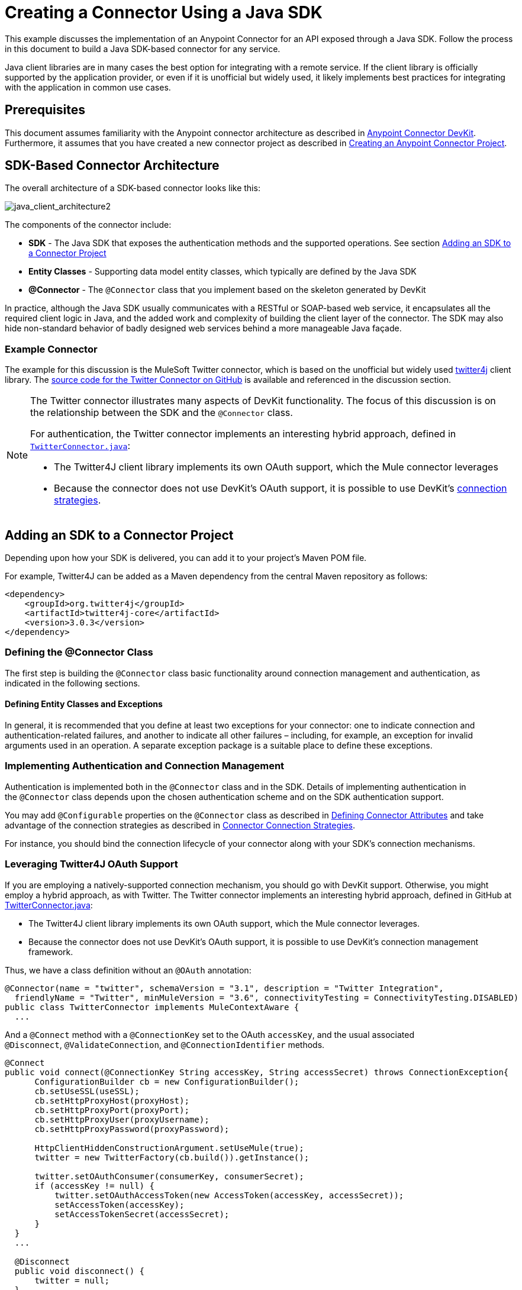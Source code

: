= Creating a Connector Using a Java SDK
:keywords: devkit, java, sdk, entity classes, data model, connector

This example discusses the implementation of an Anypoint Connector for an API exposed through a Java SDK. Follow the process in this document to build a Java SDK-based connector for any service.

Java client libraries are in many cases the best option for integrating with a remote service. If the client library is officially supported by the application provider, or even if it is unofficial but widely used, it likely implements best practices for integrating with the application in common use cases. 

== Prerequisites

This document assumes familiarity with the Anypoint connector architecture as described in link:/anypoint-connector-devkit/v/3.7[Anypoint Connector DevKit]. Furthermore, it assumes that you have created a new connector project as described in link:/anypoint-connector-devkit/v/3.7/creating-an-anypoint-connector-project[Creating an Anypoint Connector Project].

== SDK-Based Connector Architecture

The overall architecture of a SDK-based connector looks like this:

image:java_client_architecture2.png[java_client_architecture2] 

The components of the connector include:

*  *SDK* - The Java SDK that exposes the authentication methods and the supported operations. See section <<Adding an SDK to a Connector Project>>
*  *Entity Classes* - Supporting data model entity classes, which typically are defined by the Java SDK
*  *@Connector* - The `@Connector` class that you implement based on the skeleton generated by DevKit +

In practice, although the Java SDK usually communicates with a RESTful or SOAP-based web service, it encapsulates all the required client logic in Java, and the added work and complexity of building the client layer of the connector. The SDK may also hide non-standard behavior of badly designed web services behind a more manageable Java façade.

=== Example Connector

The example for this discussion is the MuleSoft Twitter connector, which is based on the unofficial but widely used link:http://twitter4j.org/[twitter4j] client library. The link:https://github.com/mulesoft/twitter-connector/[source code for the Twitter Connector on GitHub] is available and referenced in the discussion section. 

[NOTE]
====
The Twitter connector illustrates many aspects of DevKit functionality. The focus of this discussion is on the relationship between the SDK and the `@Connector` class.

For authentication, the Twitter connector implements an interesting hybrid approach, defined in link:https://github.com/mulesoft/twitter-connector/blob/develop/src/main/java/org/mule/modules/twitter/TwitterConnector.java[`TwitterConnector.java`]:

* The Twitter4J client library implements its own OAuth support, which the Mule connector leverages
* Because the connector does not use DevKit's OAuth support, it is possible to use DevKit's link:/anypoint-connector-devkit/v/3.7/authentication[connection strategies].
====

== Adding an SDK to a Connector Project

Depending upon how your SDK is delivered, you can add it to your project's Maven POM file.

For example, Twitter4J can be added as a Maven dependency from the central Maven repository as follows:

[source,xml, linenums]
----
<dependency>
    <groupId>org.twitter4j</groupId>
    <artifactId>twitter4j-core</artifactId>
    <version>3.0.3</version>
</dependency>
----

=== Defining the @Connector Class

The first step is building the `@Connector` class basic functionality around connection management and authentication, as indicated in the following sections.

==== Defining Entity Classes and Exceptions

In general, it is recommended that you define at least two exceptions for your connector: one to indicate connection and authentication-related failures, and another to indicate all other failures – including, for example, an exception for invalid arguments used in an operation. A separate exception package is a suitable place to define these exceptions.

=== Implementing Authentication and Connection Management

Authentication is implemented both in the `@Connector` class and in the SDK. Details of implementing authentication in the `@Connector` class  depends upon the chosen authentication scheme and on the SDK authentication support.

You may add `@Configurable` properties on the `@Connector` class as described in link:/anypoint-connector-devkit/v/3.7/defining-connector-attributes[Defining Connector Attributes] and take advantage of the connection strategies as described in link:/anypoint-connector-devkit/v/3.7/connector-connection-strategies[Connector Connection Strategies].

For instance, you should bind the connection lifecycle of your connector along with your SDK's connection mechanisms.

=== Leveraging Twitter4J OAuth Support

If you are employing a natively-supported connection mechanism, you should go with DevKit support. Otherwise, you might employ a hybrid approach, as with Twitter. The Twitter connector implements an interesting hybrid approach, defined in GitHub at link:https://github.com/mulesoft/twitter-connector/blob/develop/src/main/java/org/mule/modules/twitter/TwitterConnector.java[TwitterConnector.java]:

* The Twitter4J client library implements its own OAuth support, which the Mule connector leverages.
* Because the connector does not use DevKit's OAuth support, it is possible to use DevKit's connection management framework.

Thus, we have a class definition without an `@OAuth` annotation:

[source,java, linenums]
----
@Connector(name = "twitter", schemaVersion = "3.1", description = "Twitter Integration",
  friendlyName = "Twitter", minMuleVersion = "3.6", connectivityTesting = ConnectivityTesting.DISABLED)
public class TwitterConnector implements MuleContextAware {
  ...
----

And a `@Connect` method with a `@ConnectionKey` set to the OAuth `accessKey`, and the usual associated `@Disconnect`, `@ValidateConnection`, and `@ConnectionIdentifier` methods.

[source,java, linenums]
----
@Connect
public void connect(@ConnectionKey String accessKey, String accessSecret) throws ConnectionException{
      ConfigurationBuilder cb = new ConfigurationBuilder();
      cb.setUseSSL(useSSL);
      cb.setHttpProxyHost(proxyHost);
      cb.setHttpProxyPort(proxyPort);
      cb.setHttpProxyUser(proxyUsername);
      cb.setHttpProxyPassword(proxyPassword);

      HttpClientHiddenConstructionArgument.setUseMule(true);
      twitter = new TwitterFactory(cb.build()).getInstance();

      twitter.setOAuthConsumer(consumerKey, consumerSecret);
      if (accessKey != null) {
          twitter.setOAuthAccessToken(new AccessToken(accessKey, accessSecret));
          setAccessToken(accessKey);
          setAccessTokenSecret(accessSecret);
      }
  }
  ...

  @Disconnect
  public void disconnect() {
      twitter = null;
  }

  @ValidateConnection
  public boolean validateConnection() {
      return twitter != null;
  }

  @ConnectionIdentifier
  public String getConnectionIdentifier() {
      return getAccessToken() + "-" + getAccessTokenSecret();
  }
----

On the other hand, we have a series of `@Processor` methods that implement OAuth-related functionality, like getting and managing an access token by calling functions exposed by class `twitter4j.Twitter`:

[source,java, linenums]
----
/**
 * Set the OAuth verifier after it has been retrieved via requestAuthorization.
 * The resulting access tokens log to the INFO level so the user can
 * reuse them as part of the configuration in the future if desired.
 * <p/>
 * {@sample.xml ../../../doc/twitter-connector.xml.sample twitter:setOauthVerifier}
 *
 *
 * @param requestToken request token from Twitter
 * @param oauthVerifier The OAuth verifier code from Twitter.
 * @return Twitter AccessToken info.
 * @throws TwitterException when Twitter service or network is unavailable
 */
@Processor
public AccessToken setOauthVerifier(@Optional RequestToken requestToken, String oauthVerifier) throws TwitterException {
    AccessToken accessToken;
    if (requestToken != null) {
        accessToken = twitter.getOAuthAccessToken(requestToken, oauthVerifier);
    }
    else {
        accessToken = twitter.getOAuthAccessToken(oauthVerifier);
    }

    logger.info("Got OAuth access tokens. Access token:" + accessToken.getToken()
            + " Access token secret:" + accessToken.getTokenSecret());

    return accessToken;
}

/**
 * Start the OAuth request authorization process.
 */

@Processor
  public RequestToken requestAuthorization(@Optional String callbackUrl) throws TwitterException {
      RequestToken token = twitter.getOAuthRequestToken(callbackUrl);
      return token;
  }

  ...
 public String getAccessToken() {
      return accessToken;
  }
  public void setAccessToken(String accessToken) {
      this.accessToken = accessToken;
  }

  public String getAccessTokenSecret() {
      return accessTokenSecret;
  }

  public void setAccessTokenSecret(String accessTokenSecret) {
      this.accessTokenSecret = accessTokenSecret;
  }
----

And the @Processor methods that actually call Twitter operations do not use the @OAuthProtected annotation:

[source,java, linenums]
----
@Processor
  public User showUser() throws TwitterException {
      return twitter.showUser(twitter.getId());
  }
----

You can dig into this code and use a similar implementation pattern if you are working with a client library that provides its own OAuth support.

== Adding an Operation to the @Connector Class

At this point you can start adding operations to the connector.  

With a SDK, the steps to add an operation include:

* Importing any Java entity SDK-classes used as parameters or return value by the operation, as well as any exceptions the client library may raise
* Adding a `@Processor` method on the `@Connector` class, that calls an operation on the client instance

Depending on your specific client class, you may need to add authentication functionality in the operation methods to handle authentication. 

[NOTE]
====
*Apply a Test-Driven Approach*

Based on MuleSoft experience, most successful connector implementation projects follow a cycle similar to test-driven development when building operations on a connector:

* Determine detailed requirements for the operation – entities (POJOs or Maps with specific content) that it can accept as input or return as responses; any edge cases like invalid values, values of the wrong type, and so on; and what exceptions the operation may raise
* Implement JUnit tests that cover those requirements
* Implement enough of your operation to pass those tests, including creating new entity classes and exceptions
* Update your `@Connector` class and other code with the comments that populate the Javadoc related to the operation

Iterate until you cover all the scenarios covered in your requirements for a given operation. Then use the same cycle to implement each operation, until your connector functionality is complete.

If your SDK is well-documented, the expected behaviours for operations should be clear, and you may be able to get away with less unit testing for edge cases and certain exceptional situations – but bear in mind that your connector is only as reliable as the SDK you based it on.

You may ask, "When do I try my connector in Studio?" It is useful, as well as gratifying, to manually test each operation as you go, in addition to the automated JUnit tests. Testing each operation allows you to

* See basic operation functionality in action as you work on it, which gives you a sense of progress
* See how the connector appears in the Studio UI, something the automated unit tests cannot show you. For example, text from the Javadoc comments is used to populate tooltips for the fields in the dialog boxes in the connector

Manual testing provides the opportunity to polish the appearance of the connector, improve the experience with sensible defaults, and so on. 

However, this does not diminish the value of the test-driven approach. Many connector development projects have bogged down or produced hard-to-use connectors because of a failure to define tests as you define the operations, which it seems like (and is) more work up front, but does pay off – you get a better result, faster.
====

=== Implementing Operations

The Twitter connector implements a rich set of operations; some of the simpler ones are as follows:

[source,java, linenums]
----
/**
 * Returns a single status, specified by the id parameter below. The status's
 * author returns inline. <br>
 * This method calls http://api.twitter.com/1.1/statuses/show
 * <p/>
 * {@sample.xml ../../../doc/twitter-connector.xml.sample twitter:showStatus}
 *
 * @param id the numerical ID of the status you're trying to retrieve
 * @return a single {@link Status}
 * @throws twitter4j.TwitterException when Twitter service or network is unavailable
 * @see <a href="http://dev.twitter.com/doc/get/statuses/show/:id">GET
 *      statuses/show/:id | dev.twitter.com</a>
 */
@Processor
public Status showStatus(long id) throws TwitterException {
    return twitter.showStatus(id);
}

/**
 * Answers user information for the authenticated user
 * <p/>
 * {@sample.xml ../../../doc/twitter-connector.xml.sample twitter:showUser}
 *
 * @return a {@link User} object
 * @throws TwitterException when Twitter service or network is unavailable
 */
@Processor
public User showUser() throws TwitterException {
    return twitter.showUser(twitter.getId());
}

/**
 * Search for places that can be attached to a statuses/update. Given a latitude
 * and a longitude pair, or an IP address, this request returns a list of
 * all valid places that can be used as the place_id when updating a status.
 * <p/>
 * {@sample.xml ../../../doc/twitter-connector.xml.sample twitter:searchPlaces}
 *
 * @param latitude  latitude coordinate. Mandatory if no IP address is specified.
 * @param longitude longitude coordinate.
 * @param ip        the IP. Mandatory if no coordinates are specified.
 * @return a {@link ResponseList} of {@link Place}
 * @throws TwitterException when Twitter service or network is unavailable
 */
@Processor
public ResponseList<Place>
  searchPlaces(@Placement(group = "Coordinates") @Optional Double latitude,
               @Placement(group = "Coordinates") @Optional Double longitude,
               @Optional String ip) throws TwitterException {
    return twitter.searchPlaces(createQuery(latitude, longitude, ip));
}

private GeoQuery createQuery(Double latitude, Double longitude, String ip) {
    if (ip == null) {
        return new GeoQuery(new GeoLocation(latitude, longitude));
    }
    return new GeoQuery(ip);
}
----

*Notes*:

* All of these operations call methods on the client instance stored in the `twitter` property. 
* Annotations like @Optional, @Default, and @Placement are widely used to improve the configuration behavior of the connector and its appearance in Studio. 
* Because the authentication is all handled by the Java client and a few methods in the @Connector class noted above, no authentication-related code is included in the @Processor methods. 


=== Creating JavaDoc and Samples for Operations

The JavaDoc for each operation includes a pointer to the sample code file:

`../../../doc/twitter-connector.xml.sample`

As well as the usual `@param` and `@return` comments. DevKit enforces the inclusion of these code samples, and checks the samples you provide against the parameters defined for those operations. See Creating DevKit Connector Documentation for details on creating the required documentation for each of your operations.

=== Creating Unit Tests for Operations

As you define each operation, you should create the unit tests that utilize it. The generated project skeleton created by the DevKit Maven archetype includes a unit test suite directory under `./src/test`. DevKit defines a unit test framework based on JUnit. 

For details on creating unit tests, see link:/anypoint-connector-devkit/v/3.7/developing-devkit-connector-tests[Developing DevKit Connector Tests].

== Next Steps

If you are merely reviewing the different connector implementation types, you can return to link:/anypoint-connector-devkit/v/3.7/connector-attributes-and-operations[Connector Attributes and Operations] and link:/anypoint-connector-devkit/v/3.7/connector-attributes-and-operations#static-versus-dynamic-data-models[Data Models] to review connector implementations that communicate directly with SOAP and RESTful Web services without using a pre-built SDK.

Once you have implemented your connector with its operations, as well as created some documentation and a test suite, you can:

* Return to the link:/anypoint-connector-devkit/v/3.7/#development-steps[DevKit Development Steps] to continue the development process described there
* Build out the test suite to improve coverage, based on information in link:/anypoint-connector-devkit/v/3.7/developing-devkit-connector-tests[Developing DevKit Connector Tests]
* Build out the documentation examples to show more samples, based on information in link:/anypoint-connector-devkit/v/3.7/connector-reference-documentation[Connector Reference Documentation]
